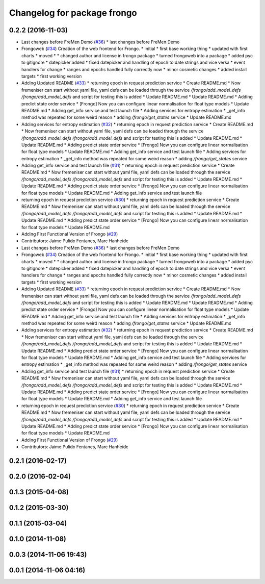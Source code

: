 ^^^^^^^^^^^^^^^^^^^^^^^^^^^^
Changelog for package frongo
^^^^^^^^^^^^^^^^^^^^^^^^^^^^

0.2.2 (2016-11-03)
------------------
* Last changes before FreMen Demo (`#36 <https://github.com/strands-project/fremen/issues/36>`_)
  * last changes before FreMen Demo
* Frongoweb (`#34 <https://github.com/strands-project/fremen/issues/34>`_)
  Creation of the web frontend for Frongo.
  * initial
  * first base working thing
  * updated with first charts
  * moved
  * * changed author and license in frongo package
  * turned frongoweb into a package
  * added pyc to gitignore
  * datepicker added
  * fixed datepicker and handling of epoch to date strings and vice versa
  * event handlers for change
  * ranges and epochs handled fully correctly now
  * minor cosmetic changes
  * added install targets
  * first working version
* Adding Updated README (`#33 <https://github.com/strands-project/fremen/issues/33>`_)
  * returning epoch in request prediction service
  * Create README.md
  * Now fremeniser can start without yaml file, yaml defs can be loaded through the service `/frongo/add_model_defs /frongo/add_model_defs` and script for testing this is added
  * Update README.md
  * Update README.md
  * Adding predict state order service
  * [Frongo] Now you can configure linear normalisation for float type models
  * Update README.md
  * Adding get_info service and test launch file
  * Adding services for entropy estimation
  * _get_info method was repeated for some weird reason
  * adding `/frongo/get_states` service
  * Update README.md
* Adding services for entropy estimation (`#32 <https://github.com/strands-project/fremen/issues/32>`_)
  * returning epoch in request prediction service
  * Create README.md
  * Now fremeniser can start without yaml file, yaml defs can be loaded through the service `/frongo/add_model_defs /frongo/add_model_defs` and script for testing this is added
  * Update README.md
  * Update README.md
  * Adding predict state order service
  * [Frongo] Now you can configure linear normalisation for float type models
  * Update README.md
  * Adding get_info service and test launch file
  * Adding services for entropy estimation
  * _get_info method was repeated for some weird reason
  * adding `/frongo/get_states` service
* Adding get_info service and test launch file (`#31 <https://github.com/strands-project/fremen/issues/31>`_)
  * returning epoch in request prediction service
  * Create README.md
  * Now fremeniser can start without yaml file, yaml defs can be loaded through the service `/frongo/add_model_defs /frongo/add_model_defs` and script for testing this is added
  * Update README.md
  * Update README.md
  * Adding predict state order service
  * [Frongo] Now you can configure linear normalisation for float type models
  * Update README.md
  * Adding get_info service and test launch file
* returning epoch in request prediction service (`#30 <https://github.com/strands-project/fremen/issues/30>`_)
  * returning epoch in request prediction service
  * Create README.md
  * Now fremeniser can start without yaml file, yaml defs can be loaded through the service `/frongo/add_model_defs /frongo/add_model_defs` and script for testing this is added
  * Update README.md
  * Update README.md
  * Adding predict state order service
  * [Frongo] Now you can configure linear normalisation for float type models
  * Update README.md
* Adding First Functional Version of Frongo (`#29 <https://github.com/strands-project/fremen/issues/29>`_)
* Contributors: Jaime Pulido Fentanes, Marc Hanheide

* Last changes before FreMen Demo (`#36 <https://github.com/strands-project/fremen/issues/36>`_)
  * last changes before FreMen Demo
* Frongoweb (`#34 <https://github.com/strands-project/fremen/issues/34>`_)
  Creation of the web frontend for Frongo.
  * initial
  * first base working thing
  * updated with first charts
  * moved
  * * changed author and license in frongo package
  * turned frongoweb into a package
  * added pyc to gitignore
  * datepicker added
  * fixed datepicker and handling of epoch to date strings and vice versa
  * event handlers for change
  * ranges and epochs handled fully correctly now
  * minor cosmetic changes
  * added install targets
  * first working version
* Adding Updated README (`#33 <https://github.com/strands-project/fremen/issues/33>`_)
  * returning epoch in request prediction service
  * Create README.md
  * Now fremeniser can start without yaml file, yaml defs can be loaded through the service `/frongo/add_model_defs /frongo/add_model_defs` and script for testing this is added
  * Update README.md
  * Update README.md
  * Adding predict state order service
  * [Frongo] Now you can configure linear normalisation for float type models
  * Update README.md
  * Adding get_info service and test launch file
  * Adding services for entropy estimation
  * _get_info method was repeated for some weird reason
  * adding `/frongo/get_states` service
  * Update README.md
* Adding services for entropy estimation (`#32 <https://github.com/strands-project/fremen/issues/32>`_)
  * returning epoch in request prediction service
  * Create README.md
  * Now fremeniser can start without yaml file, yaml defs can be loaded through the service `/frongo/add_model_defs /frongo/add_model_defs` and script for testing this is added
  * Update README.md
  * Update README.md
  * Adding predict state order service
  * [Frongo] Now you can configure linear normalisation for float type models
  * Update README.md
  * Adding get_info service and test launch file
  * Adding services for entropy estimation
  * _get_info method was repeated for some weird reason
  * adding `/frongo/get_states` service
* Adding get_info service and test launch file (`#31 <https://github.com/strands-project/fremen/issues/31>`_)
  * returning epoch in request prediction service
  * Create README.md
  * Now fremeniser can start without yaml file, yaml defs can be loaded through the service `/frongo/add_model_defs /frongo/add_model_defs` and script for testing this is added
  * Update README.md
  * Update README.md
  * Adding predict state order service
  * [Frongo] Now you can configure linear normalisation for float type models
  * Update README.md
  * Adding get_info service and test launch file
* returning epoch in request prediction service (`#30 <https://github.com/strands-project/fremen/issues/30>`_)
  * returning epoch in request prediction service
  * Create README.md
  * Now fremeniser can start without yaml file, yaml defs can be loaded through the service `/frongo/add_model_defs /frongo/add_model_defs` and script for testing this is added
  * Update README.md
  * Update README.md
  * Adding predict state order service
  * [Frongo] Now you can configure linear normalisation for float type models
  * Update README.md
* Adding First Functional Version of Frongo (`#29 <https://github.com/strands-project/fremen/issues/29>`_)
* Contributors: Jaime Pulido Fentanes, Marc Hanheide

0.2.1 (2016-02-17)
------------------

0.2.0 (2016-02-04)
------------------

0.1.3 (2015-04-08)
------------------

0.1.2 (2015-03-30)
------------------

0.1.1 (2015-03-04)
------------------

0.1.0 (2014-11-08)
------------------

0.0.3 (2014-11-06 19:43)
------------------------

0.0.1 (2014-11-06 04:16)
------------------------
